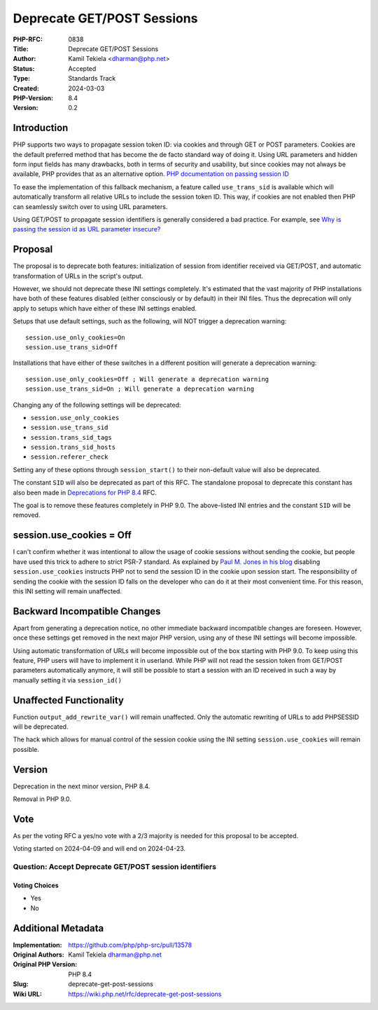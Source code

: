 Deprecate GET/POST Sessions
===========================

:PHP-RFC: 0838
:Title: Deprecate GET/POST Sessions
:Author: Kamil Tekiela <dharman@php.net>
:Status: Accepted
:Type: Standards Track
:Created: 2024-03-03
:PHP-Version: 8.4
:Version: 0.2

Introduction
------------

PHP supports two ways to propagate session token ID: via cookies and
through GET or POST parameters. Cookies are the default preferred method
that has become the de facto standard way of doing it. Using URL
parameters and hidden form input fields has many drawbacks, both in
terms of security and usability, but since cookies may not always be
available, PHP provides that as an alternative option. `PHP
documentation on passing session
ID <https://www.php.net/manual/en/session.idpassing.php>`__

To ease the implementation of this fallback mechanism, a feature called
``use_trans_sid`` is available which will automatically transform all
relative URLs to include the session token ID. This way, if cookies are
not enabled then PHP can seamlessly switch over to using URL parameters.

Using GET/POST to propagate session identifiers is generally considered
a bad practice. For example, see `Why is passing the session id as URL
parameter
insecure? <https://security.stackexchange.com/q/14093/188415>`__

Proposal
--------

The proposal is to deprecate both features: initialization of session
from identifier received via GET/POST, and automatic transformation of
URLs in the script's output.

However, we should not deprecate these INI settings completely. It's
estimated that the vast majority of PHP installations have both of these
features disabled (either consciously or by default) in their INI files.
Thus the deprecation will only apply to setups which have either of
these INI settings enabled.

Setups that use default settings, such as the following, will NOT
trigger a deprecation warning:

::

   session.use_only_cookies=On
   session.use_trans_sid=Off

Installations that have either of these switches in a different position
will generate a deprecation warning:

::

   session.use_only_cookies=Off ; Will generate a deprecation warning
   session.use_trans_sid=On ; Will generate a deprecation warning

Changing any of the following settings will be deprecated:

-  ``session.use_only_cookies``
-  ``session.use_trans_sid``
-  ``session.trans_sid_tags``
-  ``session.trans_sid_hosts``
-  ``session.referer_check``

Setting any of these options through ``session_start()`` to their
non-default value will also be deprecated.

The constant ``SID`` will also be deprecated as part of this RFC. The
standalone proposal to deprecate this constant has also been made in
`Deprecations for PHP 8.4 <deprecations_php_8_4>`__ RFC.

The goal is to remove these features completely in PHP 9.0. The
above-listed INI entries and the constant ``SID`` will be removed.

session.use_cookies = Off
-------------------------

I can't confirm whether it was intentional to allow the usage of cookie
sessions without sending the cookie, but people have used this trick to
adhere to strict PSR-7 standard. As explained by `Paul M. Jones in his
blog <https://paul-m-jones.com/post/2016/04/12/psr-7-and-session-cookies/>`__
disabling ``session.use_cookies`` instructs PHP not to send the session
ID in the cookie upon session start. The responsibility of sending the
cookie with the session ID falls on the developer who can do it at their
most convenient time. For this reason, this INI setting will remain
unaffected.

Backward Incompatible Changes
-----------------------------

Apart from generating a deprecation notice, no other immediate backward
incompatible changes are foreseen. However, once these settings get
removed in the next major PHP version, using any of these INI settings
will become impossible.

Using automatic transformation of URLs will become impossible out of the
box starting with PHP 9.0. To keep using this feature, PHP users will
have to implement it in userland. While PHP will not read the session
token from GET/POST parameters automatically anymore, it will still be
possible to start a session with an ID received in such a way by
manually setting it via ``session_id()``

Unaffected Functionality
------------------------

Function ``output_add_rewrite_var()`` will remain unaffected. Only the
automatic rewriting of URLs to add PHPSESSID will be deprecated.

The hack which allows for manual control of the session cookie using the
INI setting ``session.use_cookies`` will remain possible.

Version
-------

Deprecation in the next minor version, PHP 8.4.

Removal in PHP 9.0.

Vote
----

As per the voting RFC a yes/no vote with a 2/3 majority is needed for
this proposal to be accepted.

Voting started on 2024-04-09 and will end on 2024-04-23.

Question: Accept Deprecate GET/POST session identifiers
~~~~~~~~~~~~~~~~~~~~~~~~~~~~~~~~~~~~~~~~~~~~~~~~~~~~~~~

Voting Choices
^^^^^^^^^^^^^^

-  Yes
-  No

Additional Metadata
-------------------

:Implementation: https://github.com/php/php-src/pull/13578
:Original Authors: Kamil Tekiela dharman@php.net
:Original PHP Version: PHP 8.4
:Slug: deprecate-get-post-sessions
:Wiki URL: https://wiki.php.net/rfc/deprecate-get-post-sessions
